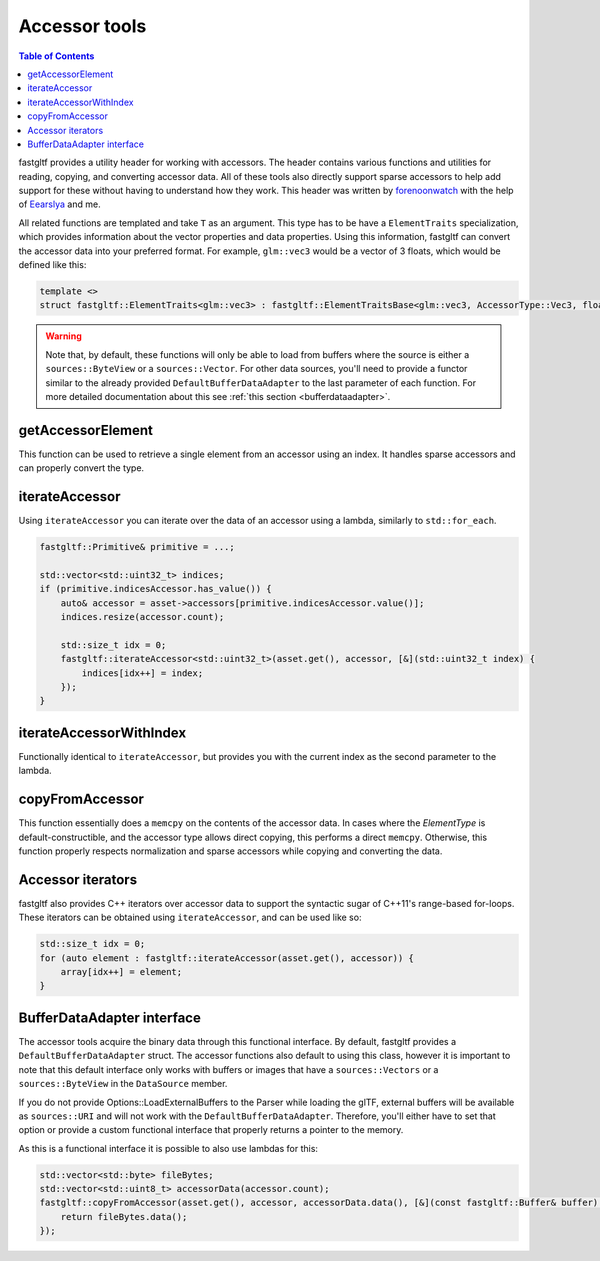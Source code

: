 **************
Accessor tools
**************

.. contents:: Table of Contents

fastgltf provides a utility header for working with accessors. The header contains various functions
and utilities for reading, copying, and converting accessor data. All of these tools also directly
support sparse accessors to help add support for these without having to understand how they work.
This header was written by `forenoonwatch <https://github.com/forenoonwatch>`_ with the help of
`Eearslya <https://github.com/Eearslya>`_ and me.

All related functions are templated and take ``T`` as an argument.
This type has to be  have a ``ElementTraits`` specialization, which provides information about the
vector properties and data properties.
Using this information, fastgltf can convert the accessor data into your preferred format.
For example, ``glm::vec3`` would be a vector of 3 floats, which would be defined like this:

.. code:: c++

   template <>
   struct fastgltf::ElementTraits<glm::vec3> : fastgltf::ElementTraitsBase<glm::vec3, AccessorType::Vec3, float> {};


.. warning::

   Note that, by default, these functions will only be able to load from buffers where the source is either a ``sources::ByteView`` or a ``sources::Vector``.
   For other data sources, you'll need to provide a functor similar to the already provided ``DefaultBufferDataAdapter`` to the last parameter of each function.
   For more detailed documentation about this see :ref:`this section <bufferdataadapter>`.

getAccessorElement
==================

This function can be used to retrieve a single element from an accessor using an index.
It handles sparse accessors and can properly convert the type.

.. doxygenfunction:: getAccessorElement(const Asset& asset, const Accessor& accessor, size_t index, const BufferDataAdapter& adapter) -> ElementType


iterateAccessor
===============

Using ``iterateAccessor`` you can iterate over the data of an accessor using a lambda, similarly to ``std::for_each``.

.. doxygenfunction:: iterateAccessor(const Asset &asset, const Accessor &accessor, Functor &&func, const BufferDataAdapter &adapter) -> void

.. code:: c++

   fastgltf::Primitive& primitive = ...;

   std::vector<std::uint32_t> indices;
   if (primitive.indicesAccessor.has_value()) {
       auto& accessor = asset->accessors[primitive.indicesAccessor.value()];
       indices.resize(accessor.count);

       std::size_t idx = 0;
       fastgltf::iterateAccessor<std::uint32_t>(asset.get(), accessor, [&](std::uint32_t index) {
           indices[idx++] = index;
       });
   }

iterateAccessorWithIndex
========================

Functionally identical to ``iterateAccessor``, but provides you with the current index as the second parameter to the lambda.

.. doxygenfunction:: iterateAccessorWithIndex(const Asset &asset, const Accessor &accessor, Functor &&func, const BufferDataAdapter &adapter) -> void


copyFromAccessor
================

This function essentially does a ``memcpy`` on the contents of the accessor data.
In cases where the `ElementType` is default-constructible, and the accessor type allows direct copying, this performs a direct ``memcpy``.
Otherwise, this function properly respects normalization and sparse accessors while copying and converting the data.

.. doxygenfunction:: copyFromAccessor(const Asset &asset, const Accessor &accessor, void *dest, const BufferDataAdapter &adapter = {}) -> void


Accessor iterators
==================

fastgltf also provides C++ iterators over accessor data to support the syntactic sugar of C++11's range-based for-loops.
These iterators can be obtained using ``iterateAccessor``, and can be used like so:

.. doxygenfunction:: iterateAccessor(const Asset& asset, const Accessor& accessor, const BufferDataAdapter& adapter = {}) -> IterableAccessor<ElementType, BufferDataAdapter>

.. code:: c++

   std::size_t idx = 0;
   for (auto element : fastgltf::iterateAccessor(asset.get(), accessor)) {
       array[idx++] = element;
   }


.. _bufferdataadapter:

BufferDataAdapter interface
===========================

The accessor tools acquire the binary data through this functional interface.
By default, fastgltf provides a ``DefaultBufferDataAdapter`` struct.
The accessor functions also default to using this class,
however it is important to note that this default interface only works with buffers or images that have a ``sources::Vectors`` or a ``sources::ByteView`` in the ``DataSource`` member.

.. doxygenstruct:: fastgltf::DefaultBufferDataAdapter
   :members:
   :undoc-members:

If you do not provide Options::LoadExternalBuffers to the Parser while loading the glTF,
external buffers will be available as ``sources::URI`` and will not work with the ``DefaultBufferDataAdapter``.
Therefore, you'll either have to set that option or provide a custom functional interface that properly returns a pointer to the memory.

As this is a functional interface it is possible to also use lambdas for this:

.. code:: c++

   std::vector<std::byte> fileBytes;
   std::vector<std::uint8_t> accessorData(accessor.count);
   fastgltf::copyFromAccessor(asset.get(), accessor, accessorData.data(), [&](const fastgltf::Buffer& buffer) const {
       return fileBytes.data();
   });
